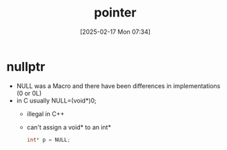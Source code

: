 :PROPERTIES:
:ID:       935680ea-19b6-42e4-a407-e134b9c9a442
:END:
#+title: pointer
#+date: [2025-02-17 Mon 07:34]
#+startup: overview

* nullptr
- NULL was a Macro and there have been differences in implementations (0 or 0L)
- in C usually NULL=(void*)0;
  - illegal in C++
  - can't assign a void* to an int*
    #+begin_src c
int* p = NULL;
    #+end_src
